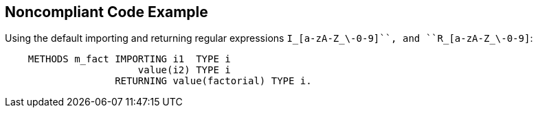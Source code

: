 == Noncompliant Code Example

Using the default importing  and returning regular expressions ``++I_[a-zA-Z_\-0-9]+++``, and ``++R_[a-zA-Z_\-0-9]+++``:

[source,text]
----
    METHODS m_fact IMPORTING i1  TYPE i
                       value(i2) TYPE i
                   RETURNING value(factorial) TYPE i.
----
